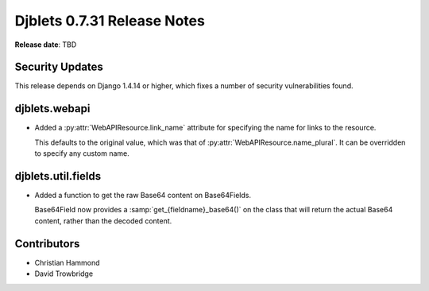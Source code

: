 ============================
Djblets 0.7.31 Release Notes
============================

**Release date**: TBD


Security Updates
================

This release depends on Django 1.4.14 or higher, which fixes a number of
security vulnerabilities found.


djblets.webapi
==============

* Added a :py:attr:`WebAPIResource.link_name` attribute for specifying the
  name for links to the resource.

  This defaults to the original value, which was that of
  :py:attr:`WebAPIResource.name_plural`. It can be overridden to specify
  any custom name.


djblets.util.fields
===================

* Added a function to get the raw Base64 content on Base64Fields.

  Base64Field now provides a :samp:`get_{fieldname}_base64()` on the class
  that will return the actual Base64 content, rather than the decoded content.


Contributors
============

* Christian Hammond
* David Trowbridge
